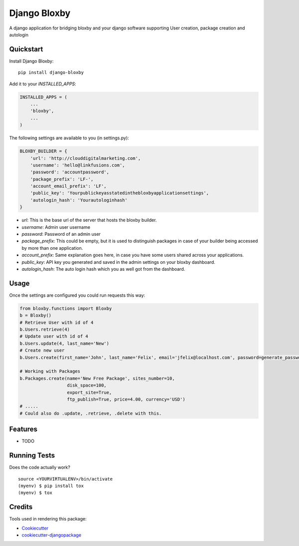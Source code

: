 =============================
Django Bloxby
=============================

.. image:: https://badge.fury.io/py/django-bloxby.svg
    :target: https://badge.fury.io/py/django-bloxby

.. image:: https://travis-ci.org/damey2011/django-bloxby.svg?branch=master
    :target: https://travis-ci.org/damey2011/django-bloxby

.. image:: https://codecov.io/gh/damey2011/django-bloxby/branch/master/graph/badge.svg
    :target: https://codecov.io/gh/damey2011/django-bloxby

A django application for bridging bloxby and your django software supporting User creation, package creation and autologin


Quickstart
----------

Install Django Bloxby::

    pip install django-bloxby

Add it to your `INSTALLED_APPS`:

.. code-block:: python

    INSTALLED_APPS = (
        ...
        'bloxby',
        ...
    )


The following settings are available to you (in settings.py):

.. code-block:: python

    BLOXBY_BUILDER = {
        'url': 'http://clouddigitalmarketing.com',
        'username': 'hello@linkfusions.com',
        'password': 'accountpassword',
        'package_prefix': 'LF-',
        'account_email_prefix': 'LF',
        'public_key': 'Yourpublickeyasstatedinthebloxbyapplicationsettings',
        'autologin_hash': 'Yourautologinhash'
    }



- *url*: This is the base url of the server that hosts the bloxby builder.
- *username*: Admin user username
- *password*: Password of an admin user
- *package_prefix*: This could be empty, but it is used to distinguish packages in case of your builder being accessed by more than one application.
- *account_prefix*: Same explanation goes here, in case you have some users shared across your applications.
- *public_key*: API key you generated and saved in the admin settings on your bloxby dashboard.
- *autologin_hash*: The auto login hash which you as well got from the dashboard.


Usage
-----

Once the settings are configured you could run requests this way:

.. code-block:: python

    from bloxby.functions import Bloxby
    b = Bloxby()
    # Retrieve User with id of 4
    b.Users.retrieve(4)
    # Update user with id of 4
    b.Users.update(4, last_name='New')
    # Create new user
    b.Users.create(first_name='John', last_name='Felix', email='jfelix@localhost.com', password=generate_password(), type='User', package_id=5)

    # Working with Packages
    b.Packages.create(name='New Free Package', sites_number=10,
                      disk_space=100,
                      export_site=True,
                      ftp_publish=True, price=4.00, currency='USD')
    # .....
    # Could also do .update, .retrieve, .delete with this.


Features
--------

* TODO

Running Tests
-------------

Does the code actually work?

::

    source <YOURVIRTUALENV>/bin/activate
    (myenv) $ pip install tox
    (myenv) $ tox

Credits
-------

Tools used in rendering this package:

*  Cookiecutter_
*  `cookiecutter-djangopackage`_

.. _Cookiecutter: https://github.com/audreyr/cookiecutter
.. _`cookiecutter-djangopackage`: https://github.com/pydanny/cookiecutter-djangopackage
